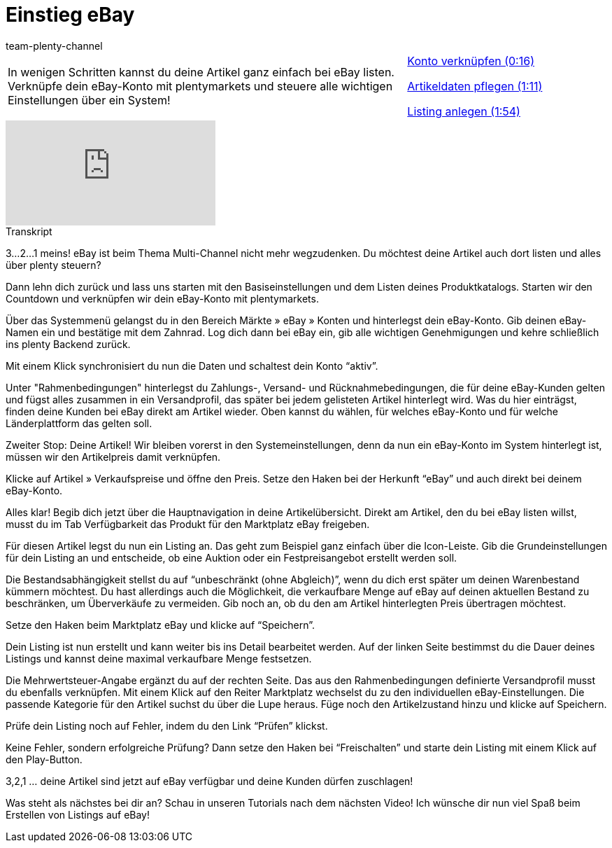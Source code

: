 = Einstieg eBay
:page-index: false
:id: K6K9ZBZ
:author: team-plenty-channel

//tag::einleitung[]
[cols="2, 1" grid=none]
|===
|In wenigen Schritten kannst du deine Artikel ganz einfach bei eBay listen. Verknüpfe dein eBay-Konto mit plentymarkets und steuere alle wichtigen Einstellungen über ein System!
|xref:videos:countdown-konto-verknuepfen.adoc#video[Konto verknüpfen (0:16)]

xref:videos:countdown-artikeldaten-pflegen.adoc#video[Artikeldaten pflegen (1:11)]

xref:videos:countdown-listing-anlegen.adoc#video[Listing anlegen (1:54)]

|===
//end::einleitung[]

video::196548323[vimeo]

// tag::transkript[]
[.collapseBox]
.Transkript
--
3...2...1 meins! eBay ist beim Thema Multi-Channel nicht mehr wegzudenken. Du möchtest deine Artikel auch dort listen und alles über plenty steuern?

Dann lehn dich zurück und lass uns starten mit den Basiseinstellungen und dem Listen deines Produktkatalogs. Starten wir den Countdown und verknüpfen wir dein eBay-Konto mit plentymarkets.

Über das Systemmenü gelangst du in den Bereich Märkte » eBay » Konten und hinterlegst dein eBay-Konto. Gib deinen eBay-Namen ein und bestätige mit dem Zahnrad. Log dich dann bei eBay ein, gib alle wichtigen Genehmigungen und kehre schließlich ins plenty Backend zurück.

Mit einem Klick synchronisiert du nun die Daten und schaltest dein Konto “aktiv”.

Unter "Rahmenbedingungen" hinterlegst du Zahlungs-, Versand- und Rücknahmebedingungen, die für deine eBay-Kunden gelten und fügst alles zusammen in ein Versandprofil, das später bei jedem gelisteten Artikel hinterlegt wird. Was du hier einträgst, finden deine Kunden bei eBay direkt am Artikel wieder. Oben kannst du wählen, für welches eBay-Konto und für welche Länderplattform das gelten soll.

Zweiter Stop: Deine Artikel! Wir bleiben vorerst in den Systemeinstellungen, denn da nun ein eBay-Konto im System hinterlegt ist, müssen wir den Artikelpreis damit verknüpfen.

Klicke auf Artikel » Verkaufspreise und öffne den Preis. Setze den Haken bei der Herkunft “eBay” und auch direkt bei deinem eBay-Konto.

Alles klar! Begib dich jetzt über die Hauptnavigation in deine Artikelübersicht. Direkt am Artikel, den du bei eBay listen willst, musst du im Tab Verfügbarkeit das Produkt für den Marktplatz eBay freigeben.

Für diesen Artikel legst du nun ein Listing an. Das geht zum Beispiel ganz einfach über die Icon-Leiste. Gib die Grundeinstellungen für dein Listing an und entscheide, ob eine Auktion oder ein Festpreisangebot erstellt werden soll.

Die Bestandsabhängigkeit stellst du auf “unbeschränkt (ohne Abgleich)”, wenn du dich erst später um deinen Warenbestand kümmern möchtest. Du hast allerdings auch die Möglichkeit, die verkaufbare Menge auf eBay auf deinen aktuellen Bestand zu beschränken, um Überverkäufe zu vermeiden. Gib noch an, ob du den am Artikel hinterlegten Preis übertragen möchtest.

Setze den Haken beim Marktplatz eBay und klicke auf “Speichern”.

Dein Listing ist nun erstellt und kann weiter bis ins Detail bearbeitet werden. Auf der linken Seite bestimmst du die Dauer deines Listings und kannst deine maximal verkaufbare Menge festsetzen.

Die Mehrwertsteuer-Angabe ergänzt du auf der rechten Seite. Das aus den Rahmenbedingungen definierte Versandprofil musst du ebenfalls verknüpfen. Mit einem Klick auf den Reiter Marktplatz wechselst du zu den individuellen eBay-Einstellungen. Die passende Kategorie für den Artikel suchst du über die Lupe heraus. Füge noch den Artikelzustand hinzu und klicke auf Speichern.

Prüfe dein Listing noch auf Fehler, indem du den Link “Prüfen” klickst.

Keine Fehler, sondern erfolgreiche Prüfung? Dann setze den Haken bei “Freischalten” und starte dein Listing mit einem Klick auf den Play-Button.

3,2,1 ... deine Artikel sind jetzt auf eBay verfügbar und deine Kunden dürfen zuschlagen!

Was steht als nächstes bei dir an? Schau in unseren Tutorials nach dem nächsten Video! Ich wünsche dir nun viel Spaß beim Erstellen von Listings auf eBay!
--
//end::transkript[]
